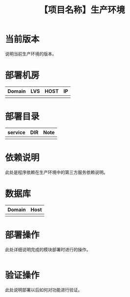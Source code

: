 # -*- coding:utf-8-*-
#+TITLE: 【项目名称】生产环境
#+AUTHOR: liushangliang
#+EMAIL: phenix3443+github@gmail.com
#+STARTUP: overview
#+OPTIONS: author:nil date:nil creator:nil timestamp:nil validate:nil num:nil

* 当前版本

  说明当前生产环境的版本。

* 部署机房
  | Domain | LVS | HOST | IP |
  |--------+-----+------+----|
  |        |     |      |    |

* 部署目录
  | service | DIR | Note |
  |---------+-----+------|
  |         |     |      |

* 依赖说明
  此处是程序依赖在生产环境中的第三方服务依赖说明。

* 数据库
  | Domain | Host |
  |--------+------|
  |        |      |

* 部署操作
  此处详细说明完成的模块部署时进行的操作。
   #+BEGIN_SRC sh

   #+END_SRC

* 验证操作
  此处说明部署以后如何对功能进行验证。
